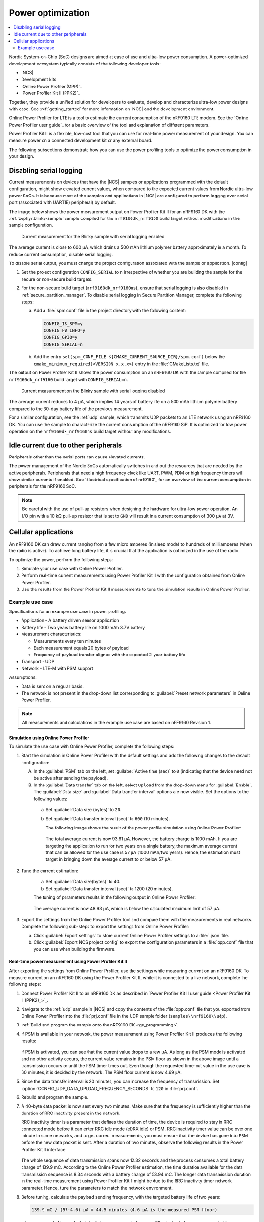 .. _app_power_opt:

Power optimization
##################

.. contents::
   :local:
   :depth: 2

Nordic System-on-Chip (SoC) designs are aimed at ease of use and ultra-low power consumption.
A power-optimized development ecosystem typically consists of the following developer tools:

* |NCS|
* Development kits
* `Online Power Profiler (OPP)`_
* `Power Profiler Kit II (PPK2)`_

Together, they provide a unified solution for developers to evaluate, develop and characterize ultra-low power designs with ease.
See :ref:`getting_started` for more information on |NCS| and the development environment.

Online Power Profiler for LTE is a tool to estimate the current consumption of the nRF9160 LTE modem.
See the `Online Power Profiler user guide`_ for a basic overview of the tool and explanation of different parameters.

Power Profiler Kit II is a flexible, low-cost tool that you can use for real-time power measurement of your design.
You can measure power on a connected development kit or any external board.

The following subsections demonstrate how you can use the power profiling tools to optimize the power consumption in your design.

Disabling serial logging
************************

Current measurements on devices that have the |NCS| samples or applications programmed with the default configuration, might show elevated current values, when compared to the expected current values from  Nordic ultra-low power SoCs.
It is because most of the samples and applications in |NCS| are configured to perform logging over serial port (associated with UART(E) peripheral) by default.

The image below shows the power measurement output on Power Profiler Kit II for an nRF9160 DK with the :ref:`zephyr:blinky-sample` sample compiled for the ``nrf9160dk_nrf9160`` build target without modifications in the sample configuration.

.. figure:: images/app_power_opt_blinky_serial_on.png
   :scale: 50 %
   :alt: Current measurement on the Blinky sample with serial logging enabled

   Current measurement for the Blinky sample with serial logging enabled

The average current is close to 600 µA, which drains a 500 mAh lithium polymer battery approximately in a month.
To reduce current consumption, disable serial logging.

To disable serial output, you must change the project configuration associated with the sample or application.
|config|

1. Set the project configuration ``CONFIG_SERIAL`` to ``n`` irrespective of whether you are building the sample for the secure or non-secure build targets.
#. For the non-secure build target (``nrf9160dk_nrf9160ns``), ensure that serial logging is also disabled in :ref:`secure_partition_manager`. To disable serial logging in Secure Partition Manager, complete the following steps:

   a. Add a :file:`spm.conf` file in the project directory with the following content:

      .. code-block:: console

	      CONFIG_IS_SPM=y
	      CONFIG_FW_INFO=y
	      CONFIG_GPIO=y
	      CONFIG_SERIAL=n


   #. Add the entry ``set(spm_CONF_FILE ${CMAKE_CURRENT_SOURCE_DIR}/spm.conf)`` below the ``cmake_minimum_required(<VERSION x.x.x>)`` entry in the :file:`CMakeLists.txt` file.


The output on Power Profiler Kit II shows the power consumption on an nRF9160 DK with the sample compiled for the ``nrf9160dk_nrf9160`` build target with ``CONFIG_SERIAL=n``.

.. figure:: images/app_power_opt_blink_serial_off.png
   :scale: 50 %
   :alt: Current measurement on the Blinky sample with serial logging disabled

   Current measurement on the Blinky sample with serial logging disabled

The average current reduces to 4 µA, which implies 14 years of battery life on a 500 mAh lithium polymer battery compared to the 30-day battery life of the previous measurement.

For a similar configuration, see the :ref:`udp` sample, which transmits UDP packets to an LTE network using an nRF9160 DK.
You can use the sample to characterize the current consumption of the nRF9160 SiP.
It is optimized for low power operation on the ``nrf9160dk_nrf9160ns`` build target without any modifications.

Idle current due to other peripherals
*************************************

Peripherals other than the serial ports can cause elevated currents.

The power management of the Nordic SoCs automatically switches in and out the resources that are needed by the active peripherals.
Peripherals that need a high frequency clock like UART, PWM, PDM or high frequency timers will show similar currents if enabled.
See `Electrical specification of nrf9160`_ for an overview of the current consumption in peripherals for the nRF9160 SoC.

.. note::
   Be careful with the use of pull-up resistors when designing the hardware for ultra-low power operation.
   An I/O pin with a 10 kΩ pull-up resistor that is set to ``GND`` will result in a current consumption of 300 µA at 3V.

Cellular applications
*********************

An nRF9160 DK can draw current ranging from a few micro amperes (in sleep mode) to hundreds of milli amperes (when the radio is active).
To achieve long battery life, it is crucial that the application is optimized in the use of the radio.

To optimize the power, perform the following steps:

1. Simulate your use case with Online Power Profiler.
#. Perform real-time current measurements using Power Profiler Kit II with the configuration obtained from Online Power Profiler.
#. Use the results from the Power Profiler Kit II measurements to tune the simulation results in Online Power Profiler.


Example use case
================

Specifications for an example use case in power profiling:

* Application - A battery driven sensor application
* Battery life - Two years battery life on 1000 mAh 3.7V battery
* Measurement characteristics:

  * Measurements every ten minutes
  * Each measurement equals 20 bytes of payload
  * Frequency of payload transfer aligned with the expected 2-year battery life

* Transport - UDP
* Network - LTE-M with PSM support

Assumptions:

* Data is sent on a regular basis.
* The network is not present in the drop-down list corresponding to :guilabel:`Preset network parameters` in Online Power Profiler.

.. note::
   All measurements and calculations in the example use case are based on nRF9160 Revision 1.

Simulation using Online Power Profiler
--------------------------------------

To simulate the use case with Online Power Profiler, complete the following steps:

1. Start the simulation in Online Power Profiler with the default settings and add the following changes to the default configuration:

   A. In the :guilabel:`PSM` tab on the left, set :guilabel:`Active time (sec)` to ``0`` (indicating that the device need not be active after sending the payload).
   #. In the :guilabel:`Data transfer` tab on the left, select ``Upload`` from the drop-down menu for :guilabel:`Enable`. The :guilabel:`Data size` and :guilabel:`Data transfer interval` options are now visible. Set the options to the following values:

     a. Set :guilabel:`Data size (bytes)` to ``20``.
     #. Set :guilabel:`Data transfer interval (sec)` to ``600`` (10 minutes).

	The following image shows the result of the power profile simulation using Online Power Profiler:

	.. figure:: images/app_power_opt_opp_default_20byte_10min.png
	   :scale: 50 %
	   :alt: Online Power Profiler simulation for 20 bytes payload with 10 minutes interval

	The total average current is now 93.61 µA.
	However, the battery charge is 1000 mAh.
	If you are targeting the application to run for two years on a single battery, the maximum average current that can be allowed for the use case is 57 µA (1000 mAh/two years).
	Hence, the estimation must target in bringing down the average current to or below 57 µA.

#. Tune the current estimation:

	a. Set :guilabel:`Data size(bytes)` to 40.
	#. Set :guilabel:`Data transfer interval (sec)` to 1200 (20 minutes).

	The tuning of parameters results in the following output in Online Power Profiler:

	.. figure:: images/app_power_opt_opp_default_40_byte_20min.png
	   :scale: 50 %
	   :alt: Online Power Profiler simulation for 40-byte payload with 20 minutes interval

	The average current is now 48.93 µA, which is below the calculated maximum limit of 57 µA.

#. Export the settings from the Online Power Profiler tool and compare them with the measurements in real networks. Complete the following sub-steps to export the settings from Online Power Profiler:

   a. Click :guilabel:`Export settings` to store current Online Power Profiler settings to a :file:`.json` file.
   #. Click :guilabel:`Export NCS project config` to export the configuration parameters in a :file:`opp.conf` file that you can use when building the firmware.

Real-time power measurement using Power Profiler Kit II
-------------------------------------------------------

After exporting the settings from Online Power Profiler, use the settings while measuring current on an nRF9160 DK.
To measure current on an nRF9160 DK using the Power Profiler Kit II, while it is connected to a live network, complete the following steps:

1. Connect Power Profiler Kit II to an nRF9160 DK as described in `Power Profiler Kit II user guide <Power Profiler Kit II (PPK2)_>`_.
#. Navigate to the :ref:`udp` sample in |NCS| and copy the contents of the :file:`opp.conf` file that you exported from Online Power Profiler into the :file:`prj.conf` file in the UDP sample folder (``samples\\nrf9160\\udp``).
#. :ref:`Build and program the sample onto the nRF9160 DK <gs_programming>`.
#. If PSM is available in your network, the power measurement using Power Profiler Kit II produces the following results:

   .. figure:: images/app_power_opt_ppk_psm.png
      :scale: 50 %
      :alt: Power Profiler Kit II sample output with PSM

   If PSM is activated, you can see that the current value drops to a few µA.
   As long as the PSM mode is activated and no other activity occurs, the current value remains in the PSM floor as shown in the above image until a transmission occurs or until the PSM timer times out.
   Even though the requested time-out value in the use case is 60 minutes, it is decided by the network.
   The PSM floor current is now 4.69 µA.

#. Since the data transfer interval is 20 minutes, you can increase the frequency of transmission. Set :option:`CONFIG_UDP_DATA_UPLOAD_FREQUENCY_SECONDS` to ``120`` in :file:`prj.conf`.
#. Rebuild and program the sample.
#. A 40-byte data packet is now sent every two minutes. Make sure that the frequency is sufficiently higher than the duration of RRC inactivity present in the network.

   RRC inactivity timer is a parameter that defines the duration of time, the device is required to stay in RRC connected mode before it can enter RRC idle mode (eDRX idle) or PSM.
   RRC inactivity timer value can be over one minute in some networks, and to get correct measurements, you must ensure that the device has gone into PSM before the new data packet is sent.
   After a duration of two minutes, observe the following results in the Power Profiler Kit II interface:

   .. figure:: images/app_power_opt_ppk_40_byte.png
      :scale: 50 %
      :alt: Power Profiler Kit II sample output for 40-byte payload

   The whole sequence of data transmission spans now 12.32 seconds and the process consumes a total battery charge of 139.9 mC.
   According to the Online Power Profiler estimation, the time duration available for the data transmission sequence is 8.34 seconds with a battery charge of 53.94 mC.
   The longer data transmission duration in the real-time measurement using Power Profiler Kit II might be due to the RRC inactivity timer network parameter.
   Hence, tune the parameters to match the network environment.
#. Before tuning, calculate the payload sending frequency, with the targeted battery life of two years:

   .. code-block:: none

      139.9 mC / (57-4.6) µA = 44.5 minutes (4.6 µA is the measured PSM floor)

   It is recommended to send a batch of six measurements for every 60 minutes to have some margin.
   Hence, you can change the payload size to a value of 120 bytes in the :file:`prj.conf` to observe how it affects the charge in a single transmission.

#. To change the payload size, set :option:`CONFIG_UDP_DATA_UPLOAD_SIZE_BYTES` to ``120`` in :file:`prj.conf`
#. Rebuild and program the sample.

   Observe the results in the Power Profiler Kit II interface:

   .. figure:: images/app_power_opt_ppk_120_byte.png
      :scale: 50 %
      :alt: Power Profiler Kit II sample output for 120-byte payload

  The overall charge is now 142 mC.
  However, in a real network, the values are bound to deviate.
  Therefore, it is recommended to do multiple measurements to understand the extent of deviations.

  .. code-block:: none

     1000 mAh / ((142 mC/60 minutes) + 4.6 uA) = 2.59 years

  With the above network conditions and the reporting interval, you can achieve two years of battery life.

Tuning of network parameters
----------------------------

To make the Online Power Profiler estimation closer to live network measurements, tune the network parameters.

Important network parameters that contribute to the current consumption:

* PSM active timer
* RRC inactivity timer
* cDRX interval
* cDRX on duration

.. note::
   The PSM active timer is set to zero in both simulation and the measurements and it does not contribute in the use case.


To tune the network parameters for the example use case, complete the following steps:

1. Measure the RRC inactivity timer value using Power Profiler Kit II.

   The image shows how you can measure the RRC inactivity timer with Power Profiler Kit II:

   .. figure:: images/app_power_opt_ppk_inactivity_timer.png
      :scale: 50 %
      :alt: Power Profiler Kit II RRC inactivity timer measurement

   For the example use case, the RRC inactivity timer is 11 seconds.
   The charge during the interval is 111.48 mC (cDRX charge in Online Power Profiler).
   A closer inspection of the highlighted time duration shows that the `cDRX Interval` is 0.32 seconds:

   .. figure:: images/app_power_opt_ppk_cdrx_interval.png
      :scale: 50 %
      :alt: Power Profiler Kit II cDRX interval

   The parameter ``cDRX on duration`` varies as shown in the following image, but the baseline (lowest value) is 40 milliseconds:

   .. figure:: images/app_power_opt_ppk_cdrx_duration_40ms.png
      :scale: 50 %
      :alt: Power Profiler Kit II cDRX duration


#. Provide the measurements from the previous step to Online Power Profiler:

   .. figure:: images/app_power_opt_opp_tuned_with_measurements.png
      :scale: 50 %
      :alt: Tuning in Online Power Profiler

   The total charge is now 108.9 mC.
   There is still a difference of around 33 mC compared to the measurements with Power Profiler Kit II.
   The cDRX charge in Online Power Profiler is 68.73 mC, but the measured cDRX charge in Power Profiler Kit II is 111.48 mC.

   After comparing the measurements, it can be concluded that the energy in the cDRX is the main contributor to the difference in measurements of Power Profiler Kit II and Online Power Profiler.

   Observe that the charge values associated with the cDRX events varies a lot.
   The battery charge value of 2.16 mC in the baseline case fits well with the Online Power Profiler value:

   .. figure:: images/app_power_opp_cdrx_normal.png
      :scale: 50 %
      :alt: Normal cDRX

   However, in one of the worst case cDRX events, you can see a total charge of 7.22 mC, which is more than three times the charge in the baseline case:

   .. figure:: images/app_power_opt_drx_long.png
      :scale: 50 %
      :alt: Long cDRX

.. note::
   To match the cDRX behaviour in real networks, a rule of thumb is to multiply the cDRX charge in Online Power Profiler with a factor of 1.5 after you have tuned it for the baseline network parameters.
   It helps in obtaining an estimate that is within the range of the actual measurement.
   The recommended factor may not be suitable for some networks and you must confirm it with the Power Profiler Kit II measurements in the actual network.

For the example use case, an estimate (based on the values from Online Power Profiler) calculated with the recommended factor is:

   .. code-block:: none

      (Total charge - cDRX charge) + cDRX charge * 1.5 = (108.91 mC - 68.73 mC) + 68.73 mC * 1.5 = 143.28 mC (which is close to the 142 mC from the Power Profiler Kit II measurements).

PSM active timer
++++++++++++++++

PSM active timer, also known as the T3324 timer, defines the duration of time the device must stay in RRC idle mode before entering the PSM mode.
In RRC idle mode, the device is reachable by the network in case it needs to receive more data.
The PSM active timer can be requested by the device.
However, the requested value might not be supported by the network.

In the example use case, PSM active timer is zero.
Below is a measurement from Power Profiler Kit II with the PSM active timer set to 10 seconds.
The rest of the parameters are identical to the previous measurements.

.. figure:: images/app_power_opt_ppk_10sec_active_timer.png
   :scale: 50 %
   :alt: PSM active timer

LTE activity is now extended by 10 seconds with a lower duty cycle operation (RRC Idle) compared to the previous measurements.

For additional information on power optimization for nRF52-based devices, see `Optimizing Power on nRF52 Designs`_.
